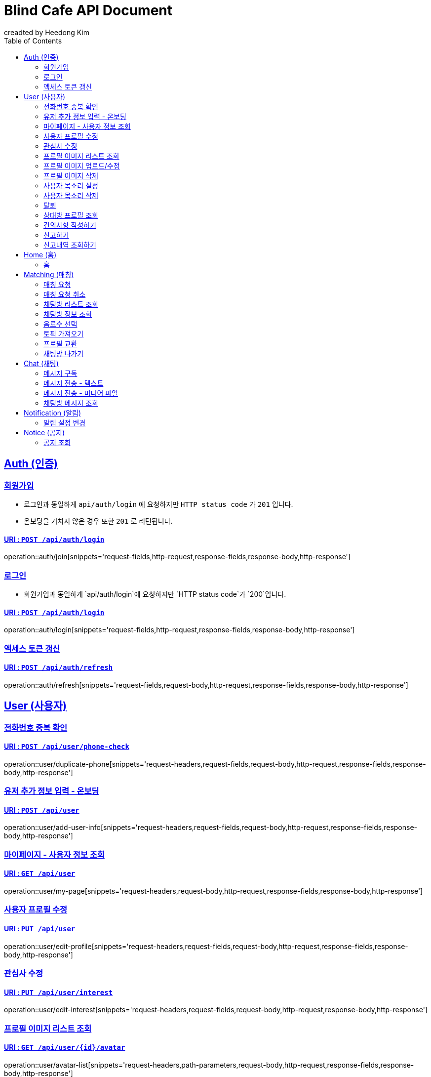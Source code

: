 ifndef::snippets[]
:snippets: ./build/generated-snippets
endif::[]

# Blind Cafe API Document
creadted by Heedong Kim;
:doctype: book
:icons: font
:source-highlighter: hightlightjs
:toc: left
:toclevels: 2
:sectlinks:
:operation-curl-request-title: Example request
:operation-http-response-title: Example response

== Auth (인증)
[[회원가입]]
=== 회원가입
- 로그인과 동일하게 `api/auth/login` 에 요청하지만 `HTTP status code` 가  `201` 입니다.
- 온보딩을 거치지 않은 경우 또한 `201` 로 리턴됩니다.

==== URI : `POST /api/auth/login`

operation::auth/join[snippets='request-fields,http-request,response-fields,response-body,http-response']


[[로그인]]
=== 로그인
- 회원가입과 동일하게 `api/auth/login`에 요청하지만 `HTTP status code`가  `200`입니다.

==== URI : `POST /api/auth/login`

operation::auth/login[snippets='request-fields,http-request,response-fields,response-body,http-response']

[[토큰-갱신]]
=== 엑세스 토큰 갱신

==== URI : `POST /api/auth/refresh`

operation::auth/refresh[snippets='request-fields,request-body,http-request,response-fields,response-body,http-response']


== User (사용자)

[[전화번호-중복-확인]]
=== 전화번호 중복 확인

==== URI : `POST /api/user/phone-check`

operation::user/duplicate-phone[snippets='request-headers,request-fields,request-body,http-request,response-fields,response-body,http-response']


[[유저-추가-정보-입력]]
=== 유저 추가 정보 입력 - 온보딩

==== URI : `POST /api/user`

operation::user/add-user-info[snippets='request-headers,request-fields,request-body,http-request,response-fields,response-body,http-response']


[[마이페이지]]
=== 마이페이지 - 사용자 정보 조회

==== URI : `GET /api/user`

operation::user/my-page[snippets='request-headers,request-body,http-request,response-fields,response-body,http-response']

[[프로필-수정]]
=== 사용자 프로필 수정

==== URI : `PUT /api/user`

operation::user/edit-profile[snippets='request-headers,request-fields,request-body,http-request,response-fields,response-body,http-response']

[[관심사-수정]]
=== 관심사 수정

==== URI : `PUT /api/user/interest`

operation::user/edit-interest[snippets='request-headers,request-fields,request-body,http-request,response-body,http-response']

[[프로필-이미지-조회]]
=== 프로필 이미지 리스트 조회

==== URI : `GET /api/user/{id}/avatar`

operation::user/avatar-list[snippets='request-headers,path-parameters,request-body,http-request,response-fields,response-body,http-response']

[[프로필-이미지-수정]]
=== 프로필 이미지 업로드/수정

==== URI : `POST /api/user/avatar`

operation::user/avatar-upload[snippets='request-headers,request-parameters,request-parts,http-request,response-body,http-response']

[[프로필-이미지-삭제]]
=== 프로필 이미지 삭제

==== URI : `DELETE /api/user/avatar?seq={sequence}`

operation::user/avatar-delete[snippets='request-headers,request-parameters,request-body,http-request,response-fields,response-body,http-response']

[[목소리-설정]]
=== 사용자 목소리 설정

==== URI : `POST /api/user/voice`

operation::user/voice-upload[snippets='request-headers,request-parts,request-body,http-request,response-body,http-response']

[[목소리-삭제]]
=== 사용자 목소리 삭제

==== URI : `DELETE /api/user/voice`

operation::user/voice-delete[snippets='request-headers,request-body,http-request,response-body,http-response']

[[탈퇴]]
=== 탈퇴

==== URI : `DELETE /api/user?reason={id}`

operation::user/retire[snippets='request-headers,request-body,http-request,response-fields,response-body,http-response']

[[상대방-조회]]
=== 상대방 프로필 조회

==== URI : `GET /api/user/{id}/profile`

operation::user/profile[snippets='request-headers,path-parameters,request-body,http-request,response-fields,response-body,http-response']

[[건의사항-작성]]
=== 건의사항 작성하기

==== URI : `POST /api/user/suggestion`

operation::user/suggestion[snippets='request-headers,request-parameters,request-parts,request-body,http-request,response-body,http-response']

[[신고하기]]
=== 신고하기

==== URI : `POST /api/user/report`

operation::user/report-create[snippets='request-headers,request-fields,request-body,http-request,response-body,http-response']


[[신고-조회]]
=== 신고내역 조회하기

==== URI : `GET /api/user/report?page=0&size=50`

operation::user/report-select[snippets='request-headers,request-parameters,request-body,http-request,response-fields,response-body,http-response']

== Home (홈)
[[홈]]
=== 홈

==== URI : `GET /api/main`

operation::main/home[snippets='request-headers,request-body,http-request,response-fields,response-body,http-response']

== Matching (매칭)
[[매칭-요청]]
=== 매칭 요청

==== URI : `POST /api/matching`

operation::matching/request[snippets='request-headers,request-body,http-request,response-body,http-response']

[[매칭-요청-취소]]
=== 매칭 요청 취소

==== URI : `DELETE /api/matching`

operation::matching/cancel[snippets='request-headers,request-body,http-request,response-body,http-response']

[[채팅방-리스트-조회]]
=== 채팅방 리스트 조회
- `blind` : 3일 채팅방
- `bright` : 7일 채팅방
- `blind`와 `bright`의 fields type은 동일하고, 내부에 존재하는 `blind`필드만 3일 채팅의 경우 `true`, 7일 채팅의 경우 `false` 입니다.

==== URI : `GET /api/matching`

operation::matching/list[snippets='request-headers,request-body,http-request,response-fields,response-body,http-response']

[[채팅방-정보-조회]]
=== 채팅방 정보 조회

==== URI : `GET /api/matching/2`

operation::matching/info[snippets='request-headers,request-body,http-request,response-fields,response-body,http-response']

[[음료수-선택]]
=== 음료수 선택

==== URI : `POST /api/matching/drink`

operation::matching/drink[snippets='request-headers,request-body,http-request,response-body,http-response']


[[토픽-조회]]
=== 토픽 가져오기

==== URI : `POST /api/matching/topic`

operation::matching/topic[snippets='request-headers,request-body,http-request,response-body,http-response']

[[프로필-교환]]
=== 프로필 교환

==== URI : `POST /api/matching/exchange`

operation::matching/exchange[snippets='request-headers,request-body,http-request,response-body,http-response']

[[채팅방-나가기]]
=== 채팅방 나가기

==== URI : `DELETE /api/matching/2?reason=1`

operation::matching/leave[snippets='request-headers,path-parameters,request-parameters,request-body,http-request,response-body,http-response']

== Chat (채팅)
[[웹소켓 연결]]

- WebSokcet Connect Address : `https://www.blindcafe.me/ws`
- 웹소켓 연결 시 Header에 `token`이라는 이름으로 본인의 엑세스 토큰을 포함시킵니다.
- token의 엑세스 토큰 값이 비어있거나 유효하지 않은 경우 웹소켓 연결에 실패합니다.

[[메시지-구독]]
=== 메시지 구독
- 채팅방 Subscribe : `/topic/chat/matching/{matchingId}`
- 사용자 Subscribe : `/topic/chat/user/{userId}`
- 접속 시 WebSocket을 연결하고, 가지고 있는 본인의 사용자 ID를 사용하여 사용자 토픽(`/topic/chat/user/{userId}`)을 구독합니다.
- 채팅방 입장 시 채팅방 토픽(`/topic/chat/matching/{matchingId}`)에 대해 subscribe를 진행합니다.
- 채팅방 퇴장 시 채팅방 토픽에 대해 unsubscribe와 함께 Header에 `matching`이라는 이름으로 구독 해제한 `매칭 ID`를 포함합니다. (세션을 통해 어떤 사용자가 구독을 해제한지 알 수 있지만 사용자 토픽에 대해 구독이 해제되었는지, 채팅방 토피에 대해 구독을 해제했는지 구분하기 위해 클라이언트 측에서 header에 값을 포함해줘야 합니다.)
- 모든 토픽에 대해 구독/발행되는 메시지 타입은 아래와 같습니다.

==== 메시지 타입
- `messageId` : 메시지 ID
- `matchingId` : 매칭 ID
- `senderId`: 사용자 ID (관리자의 경우 `0`)
- `senderName`: 사용자 닉네임 (관리자의 경우 `admin`)
- `type`: 메시지 타입
```
- "1" : 텍스트
- "2" : 사진
- "3" : 오디오
- "4" : 비디오
- "5" : 프로필 교환 질문 템플릿
- "6" : 사용자 프로필 전송 템플릿
```
- `content`: 메시지 내용
- `destination`: 목적지, 0이 아닌 경우 숫자의 경우 해당 숫자를 ID로 가진 사용자에게 직접 전송하는 메시지입니다.

- 유의사항
```
- type에 맞게 메시지를 수신 또는 전송하면 됩니다.
- 미디어 파일의 경우 별도의 메시지 전송 API가 있기 때문에 전송은 해당 API를 통해 하시면 됩니다.
- 메시지의 모든 필드는 문자열(String)으로 작성합니다.
```

- example
```json
{
    "messageId": "62444fc42398330f597d3681",
    "matchingId": "2",
    "senderId": "1",
    "senderName": "골목대장김희동",
    "type": "1",
    "content": "안녕하세요.",
    "destination": "0"
}
```

[[메시지-전송]]
=== 메시지 전송 - 텍스트
- STOMP `send`(publish) method를 이용하여 메시지를 전송합니다.
- 메시지 Publish : `/app/chat/message`

```json
{
    "matchingId": "2",
    "senderId": "1",
    "senderName": "골목대장김희동",
    "content": "안녕하세요.",
    "type": "1"
}
```


[[메시지-전송-미디어]]
=== 메시지 전송 - 미디어 파일

==== URI : `POST /api/chat/matching`

operation::chat/send-file[snippets='request-headers,request-parameters,request-parts,http-request,response-body,http-response']

[[메시지-조회]]
=== 채팅방 메시지 조회

==== URI : `GET /api/chat/matching/2?page=0&size=50`

operation::chat/message[snippets='request-headers,request-parameters,request-body,http-request,response-fields,response-body,http-response']

== Notification (알림)
[[알림-설정]]
=== 알림 설정 변경

== Notice (공지)
[[공지-조회]]
=== 공지 조회